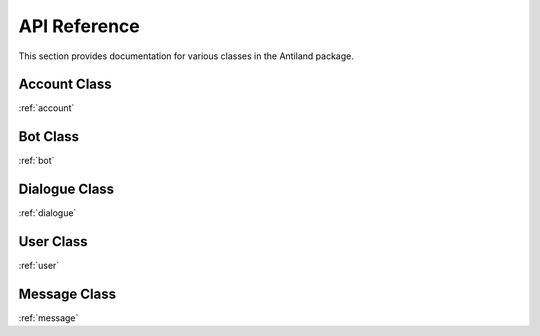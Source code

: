 API Reference
=============

This section provides documentation for various classes in the Antiland package.

Account Class
-------------

:ref:`account`

Bot Class
---------

:ref:`bot`

Dialogue Class
--------------

:ref:`dialogue`

User Class
----------

:ref:`user`

Message Class
------------

:ref:`message`
